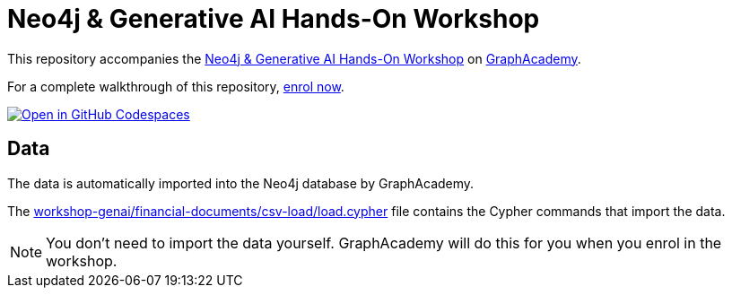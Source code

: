 = Neo4j & Generative AI Hands-On Workshop

This repository accompanies the link:https://graphacademy.neo4j.com/courses/workshop-genai/[Neo4j & Generative AI Hands-On Workshop^] on link:https://graphacademy.neo4j.com[GraphAcademy^].

For a complete walkthrough of this repository, https://graphacademy.neo4j.com/courses/workshop-graphrag-introduction/[enrol now^].

link:https://codespaces.new/neo4j-graphacademy/workshop-graphrag-introduction[image:https://github.com/codespaces/badge.svg[Open in GitHub Codespaces]^]

== Data

The data is automatically imported into the Neo4j database by GraphAcademy.

The link:./workshop-genai/financial-documents/csv-load/load.cypher[workshop-genai/financial-documents/csv-load/load.cypher^] file contains the Cypher commands that import the data.

[NOTE]
You don't need to import the data yourself. GraphAcademy will do this for you when you enrol in the workshop.
